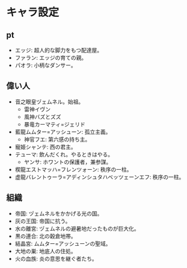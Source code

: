 #+OPTIONS: toc:nil
#+OPTIONS: \n:t

* キャラ設定
** pt
   - エッジ: 超人的な脚力をもつ配達屋。
   - ファラン: エッジの育ての親。
   - パオラ: 小柄なダンサー。
** 偉い人
   - 音之眼皇ヅェムネル。始祖。
     + 雷神イヴン
     + 風神バズとズズ
     + 暴竜カーマティ=ジェリド
   - 藍龍ムムター=アッシューン: 孤立主義。
     + 神官フエ: 第六感の持ち主。
   - 寵姫シャンテ: 西の君主。
   - テューマ: 飲んだくれ。やるときはやる。
     + ヤンサ: ホワントの保護者，兼参謀。
   - 楔龍エストマッハ=フレンツォーン: 秩序の一柱。
   - 虚龍バレントゥーラ=アディンシュタハベッツェーンエフ: 秩序の一柱。
** 組織
   - 帝国: ヅェムネルをかかげる光の国。
   - 灰の王国: 帝国に抗う。
   - 水の離宮: ヅェムネルの避暑地だったものが巨大化。
   - 黒の連合: 北の穀倉地帯。
   - 結晶宮: ムムター=アッシューンの聖域。
   - 大地の巣: 地底人の住処。
   - 火の血族: 炎の意思を継ぐ者たち。
